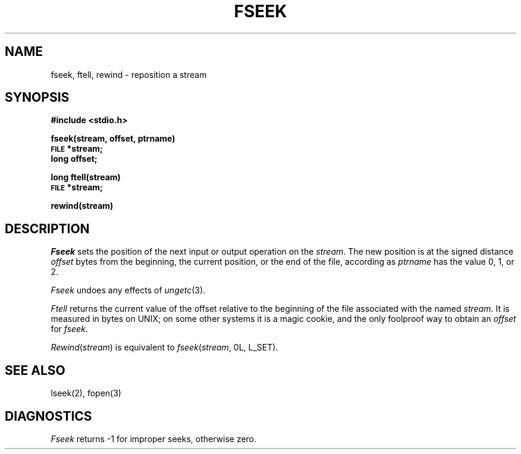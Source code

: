 .\"	@(#)fseek.3	6.5 (Berkeley) 04/01/89
.\"
.TH FSEEK 3  ""
.AT 3
.SH NAME
fseek, ftell, rewind \- reposition a stream
.SH SYNOPSIS
.B #include <stdio.h>
.PP
.B fseek(stream, offset, ptrname)
.br
.SM
.B FILE
.B *stream;
.br
.B long offset;
.PP
.B long ftell(stream)
.br
.SM
.B FILE
.B *stream;
.PP
.B rewind(stream)
.SH DESCRIPTION
.I Fseek
sets the position of the next input or output
operation on the
.IR stream .
The new position is at the signed distance
.I offset
bytes
from the beginning, the current position, or the end of the file,
according as 
.I ptrname
has the value 0, 1, or 2.
.PP
.I Fseek
undoes any effects of
.IR  ungetc (3).
.PP
.I Ftell
returns the current value of the offset relative to the beginning
of the file associated with the named
.IR stream .
It is measured in bytes on UNIX;
on some other systems it is a magic cookie,
and the only foolproof way to obtain an 
.I offset
for
.IR fseek .
.PP
.IR Rewind ( stream )
is equivalent to
.IR fseek ( stream ,
0L, L_SET).
.SH "SEE ALSO"
lseek(2),
fopen(3)
.SH DIAGNOSTICS
.I Fseek
returns \-1 for improper seeks, otherwise zero.
